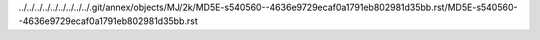 ../../../../../../../../../.git/annex/objects/MJ/2k/MD5E-s540560--4636e9729ecaf0a1791eb802981d35bb.rst/MD5E-s540560--4636e9729ecaf0a1791eb802981d35bb.rst